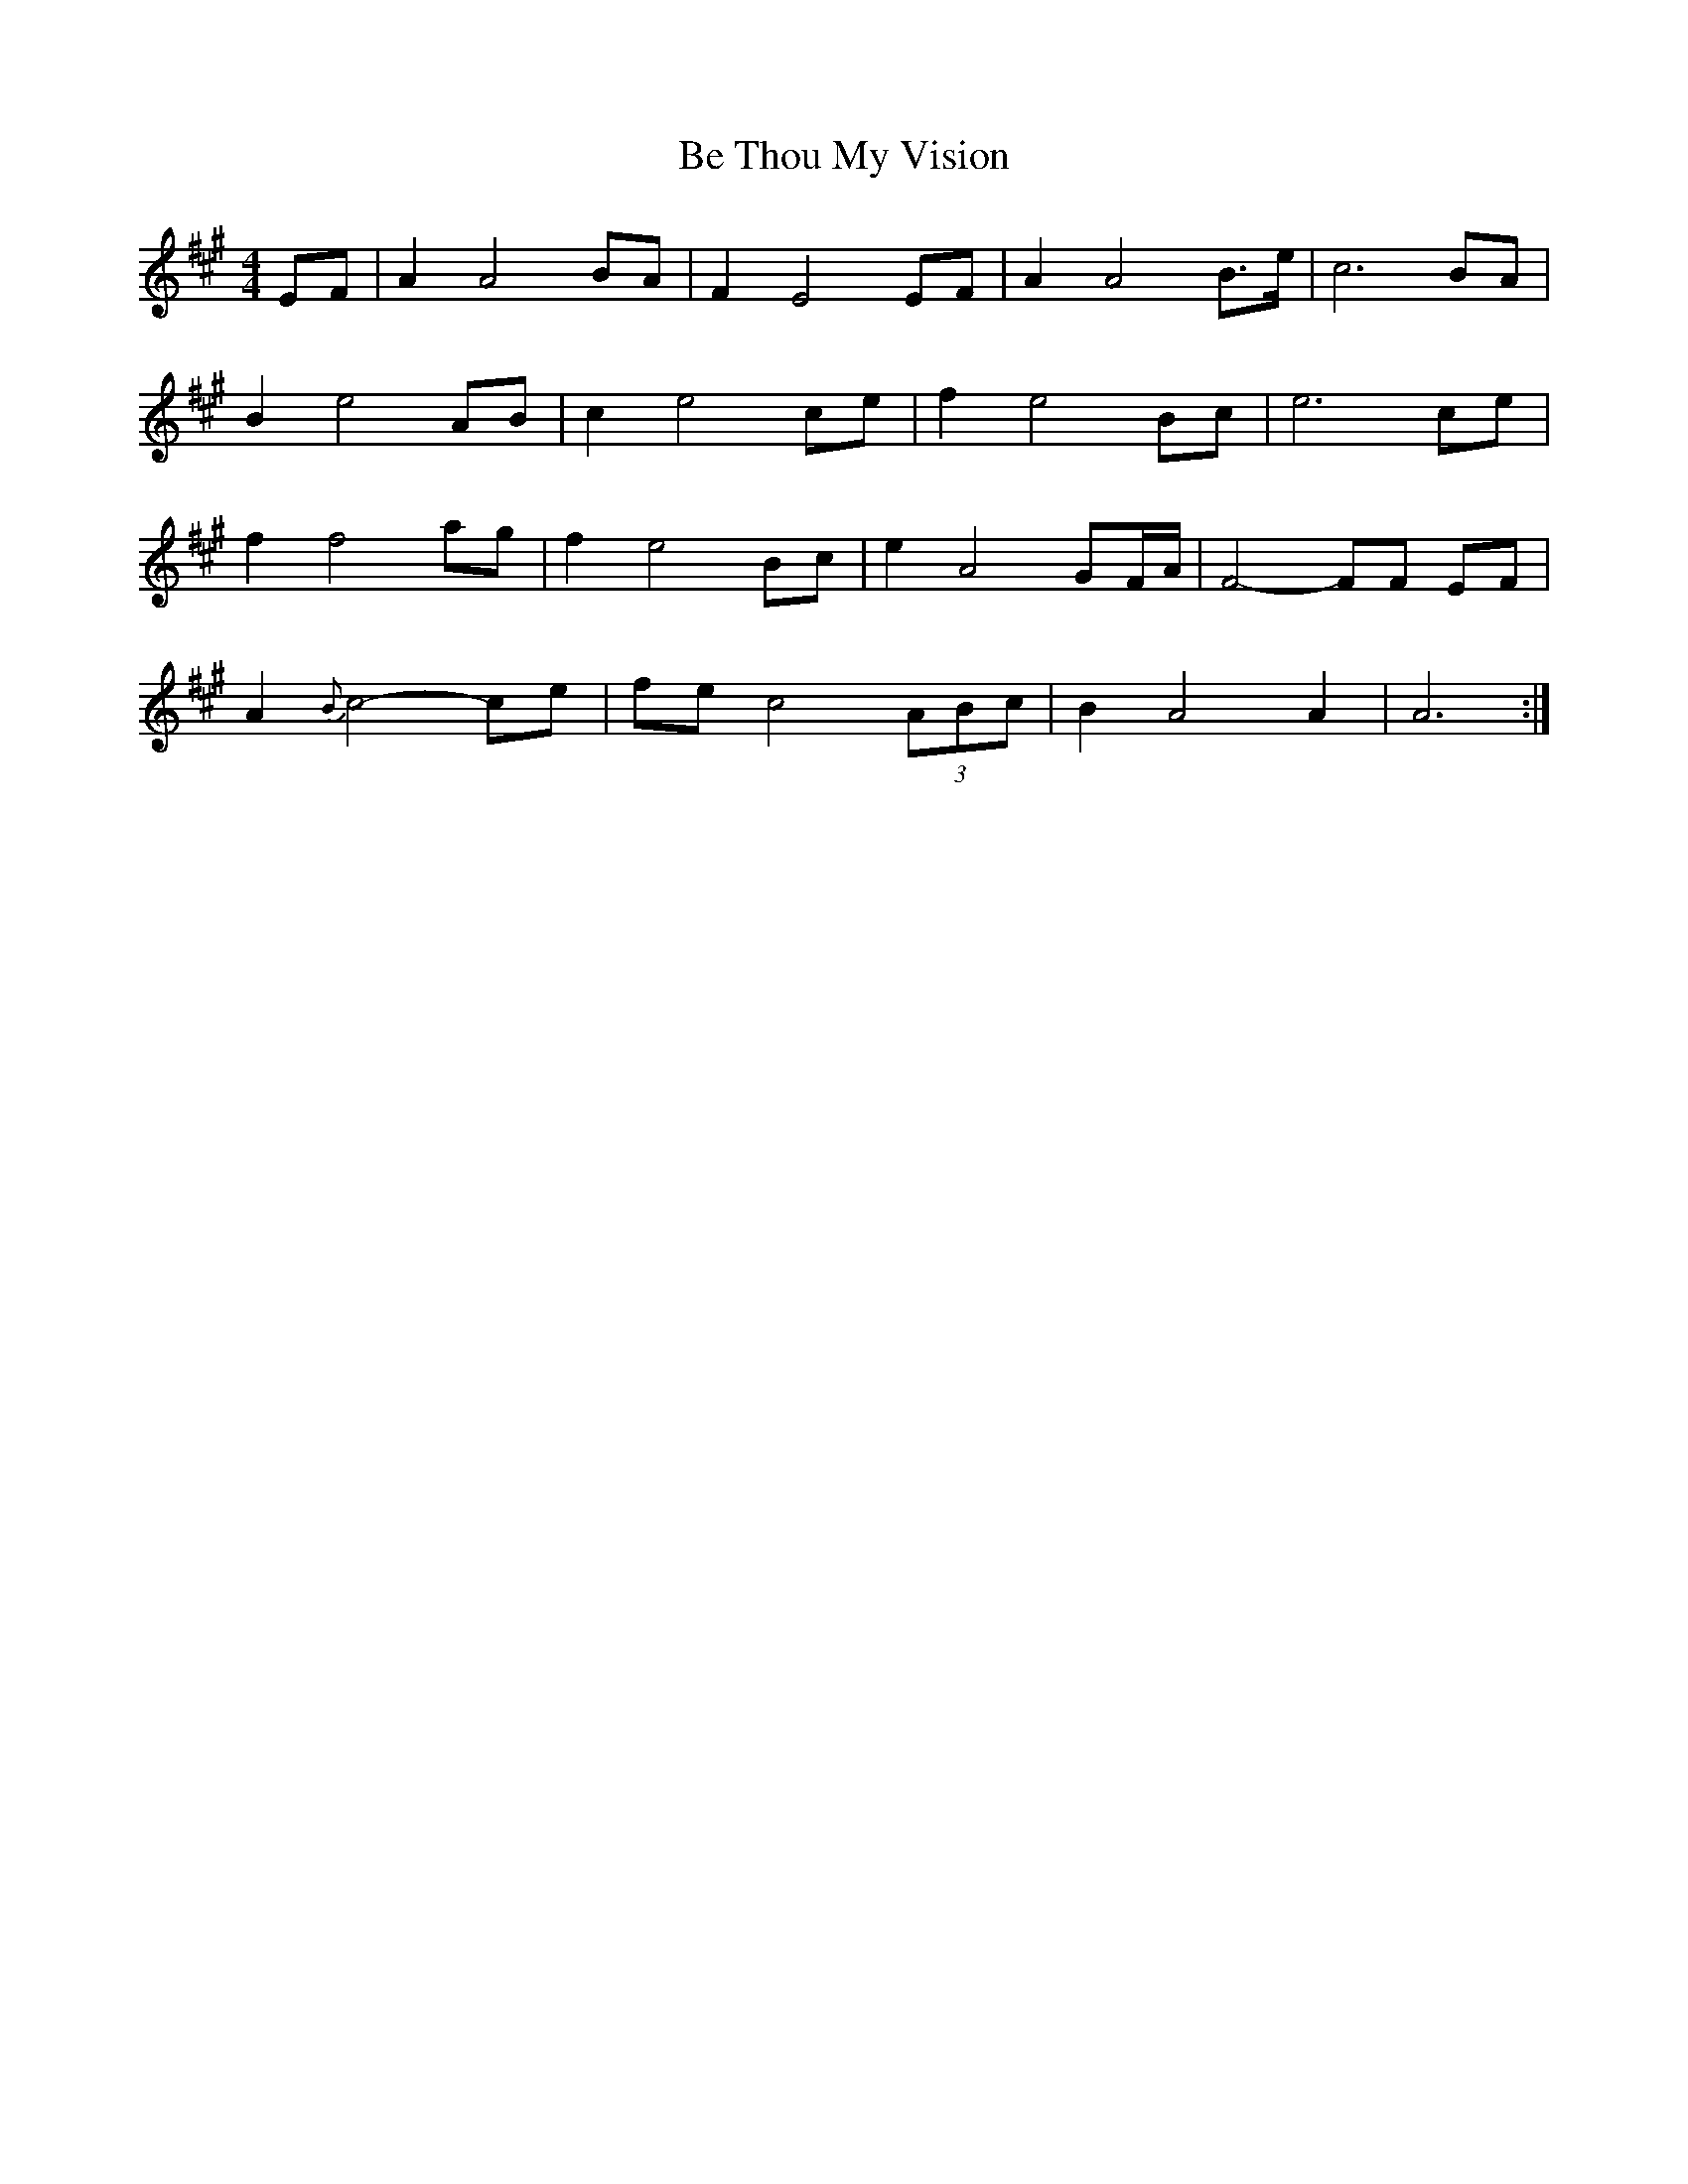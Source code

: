 X: 3049
T: Be Thou My Vision
R: waltz
M: 3/4
K: Amajor
M:4/4
EF|A2A4 BA|F2 E4 EF|A2 A4 B>e|c6 BA|
B2 e4 AB|c2 e4 ce|f2 e4 Bc|e6 ce|
f2 f4 [a][g]|[f2] [e4] Bc|e2 A4 GF/A/|F4- FF EF|
A2 {B}c4- ce|fe c4(3ABc|B2 A4 A2|A6:|

